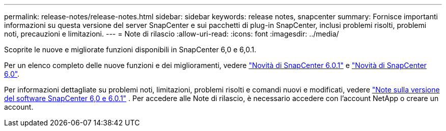 ---
permalink: release-notes/release-notes.html 
sidebar: sidebar 
keywords: release notes, snapcenter 
summary: Fornisce importanti informazioni su questa versione del server SnapCenter e sui pacchetti di plug-in SnapCenter, inclusi problemi risolti, problemi noti, precauzioni e limitazioni. 
---
= Note di rilascio
:allow-uri-read: 
:icons: font
:imagesdir: ../media/


[role="lead"]
Scoprite le nuove e migliorate funzioni disponibili in SnapCenter 6,0 e 6,0.1.

Per un elenco completo delle nuove funzioni e dei miglioramenti, vedere link:what's-new-in-snapcenter601.html["Novità di SnapCenter 6.0.1"] e link:what's-new-in-snapcenter60.html["Novità di SnapCenter 6,0"].

Per informazioni dettagliate su problemi noti, limitazioni, problemi risolti e comandi nuovi e modificati, vedere https://library.netapp.com/ecm/ecm_download_file/ECMLP3323468["Note sulla versione del software SnapCenter 6,0 e 6.0.1"^] . Per accedere alle Note di rilascio, è necessario accedere con l'account NetApp o creare un account.
